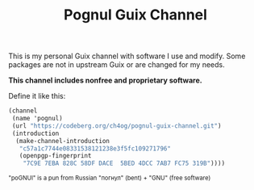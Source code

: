 # SPDX-FileCopyrightText: 2025 Nikita Mitasov <mitanick@ya.ru>
# SPDX-License-Identifier: CC0-1.0

#+TITLE: Pognul Guix Channel
#+OPTIONS: toc:nil


This is my personal Guix channel with software I use and modify.  
Some packages are not in upstream Guix or are changed for my needs.

*This channel includes nonfree and proprietary software.*

Define it like this:
#+BEGIN_SRC scheme
  (channel
   (name 'pognul)
   (url "https://codeberg.org/ch4og/pognul-guix-channel.git")
   (introduction
    (make-channel-introduction
     "c57a1c7744e08331538121238e3f5fc109271796"
     (openpgp-fingerprint
      "7C9E 7EBA 828C 58DF DACE  5BED 4DCC 7AB7 FC75 319B"))))
#+END_SRC

#+BEGIN_EXPORT html
<sub>"poGNUl" is a pun from Russian "погнул" (bent) + "GNU" (free software)</sub><br>
#+END_EXPORT
